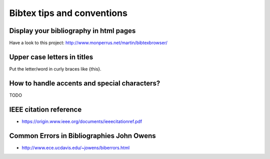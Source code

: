 Bibtex tips and conventions
===========================

Display your bibliography in html pages
---------------------------------------

Have a look to this project: http://www.monperrus.net/martin/bibtexbrowser/

Upper case letters in titles
----------------------------

Put the letter/word in curly braces like {this}.


How to handle accents and special characters?
---------------------------------------------

TODO

IEEE citation reference
-----------------------

* https://origin.www.ieee.org/documents/ieeecitationref.pdf


Common Errors in Bibliographies John Owens
------------------------------------------

* http://www.ece.ucdavis.edu/~jowens/biberrors.html

